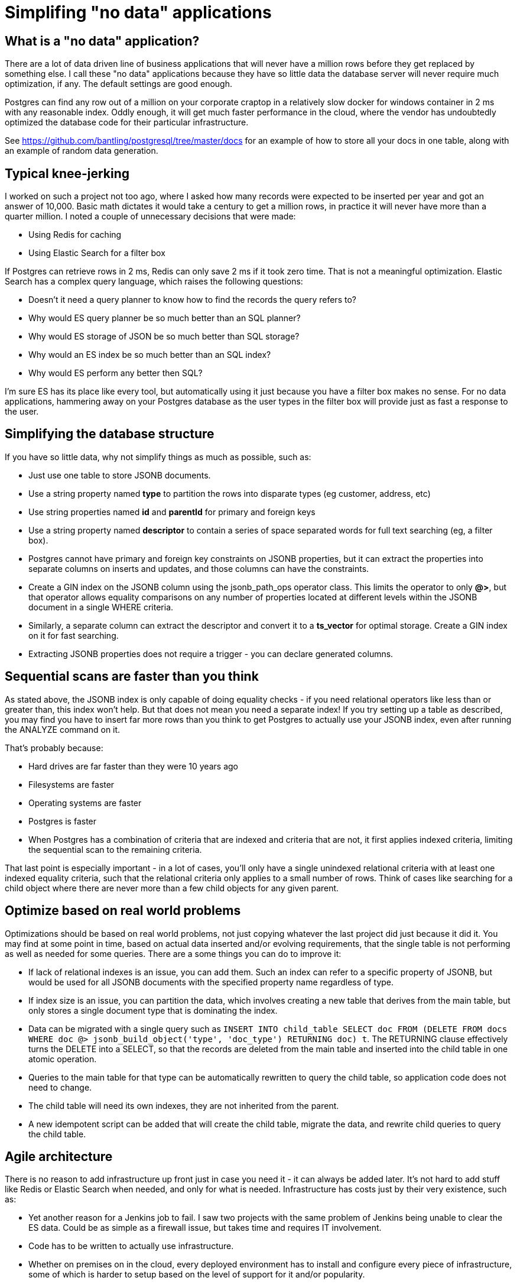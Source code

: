 // SPDX-License-Identifier: Apache-2.0
:doctype: article

= Simplifing "no data" applications

== What is a "no data" application?

There are a lot of data driven line of business applications that will never have a million rows before they get replaced by something else. I call these "no data" applications because they have so little data the database server will never require much optimization, if any. The default settings are good enough.

Postgres can find any row out of a million on your corporate craptop in a relatively slow docker for windows container in 2 ms with any reasonable index. Oddly enough, it will get much faster performance in the cloud, where the vendor has undoubtedly optimized the database code for their particular infrastructure.

See https://github.com/bantling/postgresql/tree/master/docs for an example of how to store all your docs in one table, along with an example of random data generation.

== Typical knee-jerking

I worked on such a project not too ago, where I asked how many records were expected to be inserted per year and got an answer of 10,000. Basic math dictates it would take a century to get a million rows, in practice it will never have more than a quarter million. I noted a couple of unnecessary decisions that were made:

* Using Redis for caching
* Using Elastic Search for a filter box

If Postgres can retrieve rows in 2 ms, Redis can only save 2 ms if it took zero time. That is not a meaningful optimization. Elastic Search has a complex query language, which raises the following questions:

* Doesn't it need a query planner to know how to find the records the query refers to?
* Why would ES query planner be so much better than an SQL planner?
* Why would ES storage of JSON be so much better than SQL storage?
* Why would an ES index be so much better than an SQL index?
* Why would ES perform any better then SQL?

I'm sure ES has its place like every tool, but automatically using it just because you have a filter box makes no sense. For no data applications, hammering away on your Postgres database as the user types in the filter box will provide just as fast a response to the user.

== Simplifying the database structure

If you have so little data, why not simplify things as much as possible, such as:

* Just use one table to store JSONB documents.
* Use a string property named **type** to partition the rows into disparate types (eg customer, address, etc)
* Use string properties named **id** and **parentId** for primary and foreign keys
* Use a string property named **descriptor** to contain a series of space separated words for full text searching (eg, a filter box).
* Postgres cannot have primary and foreign key constraints on JSONB properties, but it can extract the properties into separate columns on inserts and updates, and those columns can have the constraints.
* Create a GIN index on the JSONB column using the jsonb_path_ops operator class. This limits the operator to only **@>**, but that operator allows equality comparisons on any number of properties located at different levels within the JSONB document in a single WHERE criteria.
* Similarly, a separate column can extract the descriptor and convert it to a **ts_vector** for optimal storage. Create a GIN index on it for fast searching.
* Extracting JSONB properties does not require a trigger - you can declare generated columns.

== Sequential scans are faster than you think

As stated above, the JSONB index is only capable of doing equality checks - if you need relational operators like less than or greater than, this index won't help. But that does not mean you need a separate index! If you try setting up a table as described, you may find you have to insert far more rows than you think to get Postgres to actually use your JSONB index, even after running the ANALYZE command on it.

That's probably because:

* Hard drives are far faster than they were 10 years ago
* Filesystems are faster
* Operating systems are faster
* Postgres is faster
* When Postgres has a combination of criteria that are indexed and criteria that are not, it first applies indexed criteria, limiting the sequential scan to the remaining criteria.

That last point is especially important - in a lot of cases, you'll only have a single unindexed relational criteria with at least one indexed equality criteria, such that the relational criteria only applies to a small number of rows. Think of cases like searching for a child object where there are never more than a few child objects for any given parent.

== Optimize based on real world problems

Optimizations should be based on real world problems, not just copying whatever the last project did just because it did it. You may find at some point in time, based on actual data inserted and/or evolving requirements, that the single table is not performing as well as needed for some queries. There are a some things you can do to improve it:

* If lack of relational indexes is an issue, you can add them. Such an index can refer to a specific property of JSONB, but would be used for all JSONB documents with the specified property name regardless of type.
* If index size is an issue, you can partition the data, which involves creating a new table that derives from the main table, but only stores a single document type that is dominating the index.
* Data can be migrated with a single query such as `INSERT INTO child_table SELECT doc FROM (DELETE FROM docs WHERE doc @> jsonb_build_object('type', 'doc_type') RETURNING doc) t`. The RETURNING clause effectively turns the DELETE into a SELECT, so that the records are deleted from the main table and inserted into the child table in one atomic operation.
* Queries to the main table for that type can be automatically rewritten to query the child table, so application code does not need to change.
* The child table will need its own indexes, they are not inherited from the parent.
* A new idempotent script can be added that will create the child table, migrate the data, and rewrite child queries to query the child table.

== Agile architecture

There is no reason to add infrastructure up front just in case you need it - it can always be added later. It's not hard to add stuff like Redis or Elastic Search when needed, and only for what is needed. Infrastructure has costs just by their very existence, such as:

* Yet another reason for a Jenkins job to fail. I saw two projects with the same problem of Jenkins being unable to clear the ES data. Could be as simple as a firewall issue, but takes time and requires IT involvement.
* Code has to be written to actually use infrastructure.
* Whether on premises on in the cloud, every deployed environment has to install and configure every piece of infrastructure, some of which is harder to setup based on the level of support for it and/or popularity.
* New problems to solve. EG, if you add ES, you need to copy data to it, which is generally done via Logstash, which can only perform SELECT queries to find data to copy. What about deleted rows that need to be deleted from ES?
* More anything = more bugs, more unit tests, more time, more money.

A simple way to make your architecture more agile is to dedicate a single microservice to all external (non-memory) data access, whether it be your own project infrastructure, data provided by another department, or data provided by another company. Instead of each service executing SQL directly, services make REST calls to the data service. This has several advantages, such as:

* Services only have to use HTTP, not a mixture of SQL, Redis, ES, and who knows what next week.
* Simpifies migrating/copying data between infrastructure.
* Simplifies evolving changes to ongoing concerns like authorization.
* Only one language has to access data, so choose whatever language is best for this particular task, doesn't need to be the same language as other services.
* You only need to check one project if you need to ask any questions about your data access:
** What data is cached?
** Are deleted rows correctly handled for ES?
** What combination of infrastructure is being used for data type X?
** What authorizations are required for data type X?
** What are the set of queries for data type X?
** What queries require sequential scans?

At the same time, even if you use only Postgres, there are changes that can be made as needed:

* Make child tables as described above.
* Create Materialized Views as a simple ETL for reports that are too slow to run directly against the database, no need for time-sucking ETL tools or custom code. Use a simple cron job to refresh the materialized view as needed. A materialized view is a view that actually has storage to back it, selecting from it is like selecting from any other table. Refreshing the view wipes the storage and executes the query to repopulate it.
* Don't underestimate Postgres! It has a lot of features like the RETURNING clause mentioned above that turns any INSERT, UPDATE, or DELETE into a SELECT. Chances are good that if you need to perform some new and funky kind of query that Postgres has something for it.

== Conclusion

I've seen a lot of just plain copying of what another project did with no real objective reasoning. The result isn't terrible, but often has extra unnecessary costs associated with it. A better approach is to start with the simplest possible solution, and evolve it as necessary based on real world observable problems and changing requirements. Extend agile thinking beyond just writing code and having sprints, and apply it to infrastructure as well.
